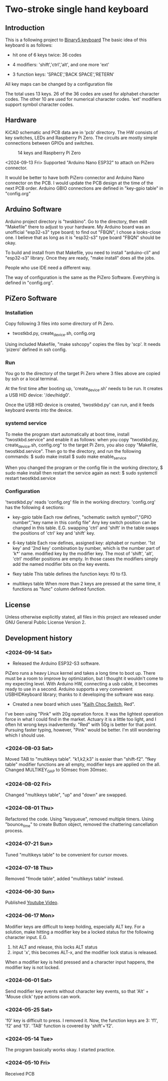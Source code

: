* Two-stroke single hand keyboard
** Introduction
This is a following project to [[https://github.com/shirosf/binarykbd][Binary5 keyboard]]
The basic idea of this keyboard is as follows:
+ hit one of 6 keys twice: 36 codes
[[./photos/twostkbd_finger_maps1.png]]
+ 4 modifiers: 'shift','ctrl','alt', and one more 'ext'
[[./photos/twostkbd_finger_maps2.png]]
+ 3 function keys: 'SPACE','BACK SPACE','RETERN'
[[./photos/twostkbd_finger_maps3.png]]
All key maps can be changed by a configuration file


The total uses 13 keys.
26 of the 36 codes are used for alphabet character codes.
The other 10 are used for numerical character codes.
'ext' modifiers support symbol character codes.

** Hardware
KiCAD schematic and PCB data are in 'pcb' directory.
The HW consists of key switches, LEDs and Raspberry Pi Zero.
The circuits are mostly simple connections between GPIOs and switches.
#+ATTR_LATEX: :width 200px
#+ATTR_HTML: :width 200px
#+CAPTION: 14 keys and Raspberry Pi Zero
[[./photos/kbd_photo1.jpg]]

<2024-09-13 Fri>
Supported "Arduino Nano ESP32" to attach on PiZero connector.
#+ATTR_LATEX: :width 200px
#+ATTR_HTML: :width 200px
#+CAPTION: 13 keys and Arduin Nano ESP32
[[./photos/kbd_arduino1.jpg]]
It would be better to have both PiZero connector and Arduino Nano
connector on the PCB.
I would update the PCB design at the time of the next PCB order.
Arduino GBIO connections are defined in "key-gpio table" in "config.org"

** Arduino Software
Arduino project directory is "twskbino".
Go to the directory, then edit "Makefile" there to adjust to your hardware.
My Arduino board was an unofficial "esp32-s3" type board; to find out
"FBQN", I chose a looks-close one.
I believe that as long as it is "esp32-s3" type board "FBQN" should be okay.

To build and install from that Makefile, you need to install "arduino-cli"
and "esp32-s3" library.
Once they are ready, "make install" does all the jobs.

People who use IDE need a different way.

The way of configuration is the same as the PiZero Software.
Everything is defined in "config.org".

** PiZero Software
*** Installation
Copy following 3 files into some directory of Pi Zero.
+ twostkbd.py, create_device.sh, config.org

Using included Makefile, "make sshcopy" copies the files by 'scp'.
It needs 'pizero' defined in ssh config.

*** Run
You go to the directory of the target Pi Zero where 3 files above are copied
by ssh or a local terminal.

At the first time after booting up, 'create_device.sh' needs to be run.
It creates a USB HID device: '/dev/hidg0'.

Once the USB HID device is created, 'twostkbd.py' can run, and it feeds
keyboard events into the device.

*** systemd service
To meke the program start automatically at boot time, install "twostkbd.service"
and enable it as follows:
when you copy "twostkbd.py, create_device.sh, config.org" to the target Pi Zero,
you also copy "Makefile, twostkbd.service". Then go to the directory, and run the
following commands:
$ sudo make install
$ sudo make enable_service

When you changed the program or the config file in the working directory,
$ sudo make install
then restart the service again as next:
$ sudo systemctl restart twostkbd.service

*** Configuration
'twostkbd.py' reads 'config.org' file in the working directory.
'config.org' has the following 4 sections:
+ key-gpio table
  Each row defines,
  "schematic switch symbol","GPIO number","key name in this config file"
  Any key switch position can be changed in this table.
  E.G. swapping 'ctrl' and 'shift' in the table swaps the positions of 'ctrl' key
  and 'shift' key.

+ 6-key table
  Each row defines,
  assigned key: alphabet or number.
  '1st key' and '2nd key' combination by number, which is the number part of 'k*' name.
  modified key by the modifier key.
  The most of 'shift', 'alt', 'ctrl' modifier positions are empty.  In those cases the
  modifiers simply add the named modifier bits on the key events.

+ fkey table
  This table defines the function keys: f0 to f3.

+ multikeys table
  When more than 2 keys are pressed at the same time, it functions as "func" column
  defined function.

** License
Unless otherwise explicitly stated,
all files in this project are released under GNU General Public License Version 2.

** Development history
*** <2024-09-14 Sat>
+ Released the Arduino ESP32-S3 software.
PiZero runs a heavy Linux kernel and takes a long time to boot up.
There must be a room to improve by optimization, but I thought it
wouldn't come to my expecting level.
With Arduino HW, connecting a usb cable, it becomes ready to use in a second.
Arduino supports a very convenient USBHIDKeyboard library; thanks to it
developing the software was easy.

+ Created a new board which uses "[[http://www.kailh.com/en/Products/Ks/CS/][Kailh Choc Switch]], Red".
[[./photos/choc_sw_pink_red.jpg]]
I've been using "Pink" with 20g operation force.
It was the lightest operation force in what I could find in the market.
Actuary it is a little too light, and I often hit wrong keys inadvertently.
"Red" with 50g is better for that point.
Pursuing faster typing, however, "Pink" would be better.
I'm still wondering which I should use.

*** <2024-08-03 Sat>
Moved TAB to "multikeys table". "k1,k2,k3" is easier than "shift-f2".
"fkey table" modifier functions are all empty, modifier keys are applied on the all.
Changed MULTIKEY_GAP to 50msec from 30msec.

*** <2024-08-02 Fri>
Changed "multikeys table", "up" and "down" are swapped.

[[./photos/twostkbd_finger_maps4.png]]

[[./photos/twostkbd_finger_maps5.png]]

*** <2024-08-01 Thu>
Refactored the code.
Using "keyqueue", removed multiple timers.
Using "bounce_time" to create Button object, removed the chattering cancellation process.

*** <2024-07-21 Sun>
Tuned "multikeys table" to be convenient for cursor moves.

*** <2024-07-18 Thu>
Removed "fmode table", added "multikeys table" instead.

*** <2024-06-30 Sun>
Published [[https://youtu.be/tp5e6nVgrqI][Youtube Video]].

*** <2024-06-17 Mon>
Modifier keys are difficult to keep holding, especially ALT key.
For a solution, make hitting a modifier key be a locked status for the following
character input.
E.G.
1. hit ALT and release, this locks ALT status
2. input 'x', this becomes ALT-x, and the modifier lock status is released.
When a modifier key is held pressed and a character input happens, the modifier key
is not locked.

*** <2024-06-01 Sat>
Send modifier key events without character key events, so that 'Alt' + 'Mouse click'
type actions can work.

*** <2024-05-25 Sat>
'f0' key is difficult to press. I removed it.
Now, the function keys are 3: 'f1', 'f2' and 'f3'.
'TAB' function is covered by 'shift'+'f2'.

*** <2024-05-14 Tue>
The program basically works okay.
I started practice.

*** <2024-05-10 Fri>
Received PCB

#+OPTIONS: \n:t ^:nil
